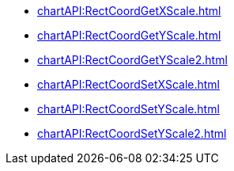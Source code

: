 **** xref:chartAPI:RectCoordGetXScale.adoc[]
**** xref:chartAPI:RectCoordGetYScale.adoc[]
**** xref:chartAPI:RectCoordGetYScale2.adoc[]
**** xref:chartAPI:RectCoordSetXScale.adoc[]
**** xref:chartAPI:RectCoordSetYScale.adoc[]
**** xref:chartAPI:RectCoordSetYScale2.adoc[]